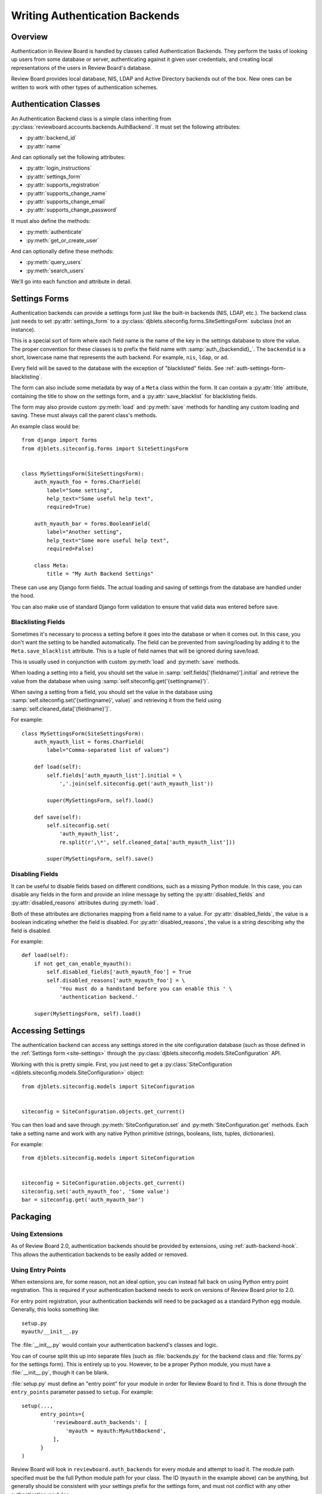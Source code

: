 .. _writing-auth-backends:

===============================
Writing Authentication Backends
===============================

Overview
========

Authentication in Review Board is handled by classes called Authentication
Backends. They perform the tasks of looking up users from some database or
server, authenticating against it given user credentials, and creating
local representations of the users in Review Board's database.

Review Board provides local database, NIS, LDAP and Active Directory backends
out of the box. New ones can be written to work with other types of
authentication schemes.


Authentication Classes
======================

An Authentication Backend class is a simple class inheriting from
:py:class:`reviewboard.accounts.backends.AuthBackend`. It must set the
following attributes:

* :py:attr:`backend_id`
* :py:attr:`name`

And can optionally set the following attributes:

* :py:attr:`login_instructions`
* :py:attr:`settings_form`
* :py:attr:`supports_registration`
* :py:attr:`supports_change_name`
* :py:attr:`supports_change_email`
* :py:attr:`supports_change_password`

It must also define the methods:

* :py:meth:`authenticate`
* :py:meth:`get_or_create_user`

And can optionally define these methods:

* :py:meth:`query_users`
* :py:meth:`search_users`

We'll go into each function and attribute in detail.


.. py:class:: reviewboard.accounts.backends.AuthBackend

.. py:attribute:: backend_id

   This is the ID used for registering and looking up the authentication
   backend.

   This ID needs to be unique, and therefore should include some
   vendor-specific prefix.

.. py:attribute:: name

   This is the human-readable name of the authentication backend. This is what
   users will see when they go to select the authentication backend to use.

.. py:attribute:: login_instructions

   If set, this string is displayed on the login page.

.. py:attribute:: settings_form

   This is an optional attribute that can be used to specify a settings form
   to present for any configuration needed by the backend.

   If this is not ``None``, it must point to a
   :py:class:`djblets.siteconfig.forms.SiteSettingsForm` subclass. This works
   like a standard Django Form, where each field name is the name of the
   settings key that will be automatically loaded and saved. See
   :ref:`auth-settings-form` for more information.


.. py:attribute:: supports_registration

   A boolean that indicates whether the registration form can be used.
   If this is set to ``True``, then logged out users will have the ability
   to register a new account.

   The registration process will create a new
   :py:class:`User <django.contrib.auth.models.User>` in the database.
   Currently, there is no support for handing off registration to the
   authentication backend, but it's planned.

.. py:attribute:: supports_change_name

   A boolean that indicates whether a user can change his full name on
   the My Account page. If this is set to ``True``, fields for the first
   and last name will be available and editable.

   Currently, there is no support for allowing the authentication module to
   handle setting the name, so it cannot update the backend server. This
   is planned for the future.


.. py:attribute:: supports_change_email

   A boolean that indicates whether a user can change his e-mail address on
   the My Account page. If this is set to ``True``, a field for the e-mail
   address will be available and editable.

   Currently, there is no support for allowing the authentication module to
   handle setting the e-mail address, so it cannot update the backend server.
   This is planned for the future.


.. py:attribute:: supports_change_password

   A boolean that indicates whether a user can change his password on
   the My Account page. If this is set to ``True``, a field for the password
   will be available and editable.

   Currently, there is no support for allowing the authentication module to
   handle setting the password, so it cannot update the backend server.
   This is planned for the future.


.. py:method:: authenticate(username, password)

   :param username: The user's username.
   :param password: The user's password.
   :rtype: The authenticated user, if authentication succeeds. On failure,
           ``None``.

   Authenticates the user against a database or server.

   This is responsible for making any necessary communication with the
   database or server and determining the validity of the credentials
   passed.

   If the credentials are invalid, the function must return ``None``, which
   will allow it to fall back to the next authentication backend in the chain
   (or fail, if this is the last authentication backend).

   If the credentials are valid, the function must return a valid
   :py:class:`User <django.contrib.auth.models.User>`. Generally, rather than
   constructing one itself, it should call its own
   :py:meth:`get_or_create_user` with the username.

   To help with debugging, this function should log any errors in
   communication using Python's :py:mod:`logging` support.

   The function may need to strip whitespace from the username before
   authentication. If the server itself strips whitespace when authenticating,
   but this function does not, it can lead to duplicate users in the database.


.. py:method:: get_or_create_user(username, request)

   :param username: The user's username.
   :param request: The current Django Request object.
   :rtype: The user, if it exists. Otherwise, ``None``.

   Looks up or creates a :py:class:`User <django.contrib.auth.models.User>`
   based on information from the database or server.

   This tends to follow the pattern of:

   .. code-block:: python

      username = username.strip()

      try:
          user = User.objects.get(username=username)
      except User.DoesNotExist:
          # Construct a user from the database...
          return user

   Like :py:meth:`authenticate`, this will look up the user from the
   database or server. However, it will not verify anything other than the
   username. It also must make sure to strip the username.

   This function is used both when logging in and when adding a user to
   a review request as a reviewer. In the latter case, Review Board will
   look up the user using the authentication backend in order to see if
   the user exists and can be added.


.. py:method:: query_users(query, request)

   :param query: A user-query search string.
   :param request: The current Django Request object.
   :rtype: ``None``.

   This function is executed when querying :ref:`webapi2.0-user-list-resource`,
   before retrieving the list of users from the database.

   The response is always fetched directly from the database; however,
   this function allows backends to search an external service and
   create or update users in the Review Board database before the
   query is executed.

   To pass errors up to the web API layer, raise a
   :py:exc:`reviewboard.accounts.errors.UserQueryError`
   exception with a specific error message.


.. py:method:: search_users(query, request)

   :param query: A user-query search string.
   :param request: The current Django Request object.
   :rtype: django.db.models.Q or ``None``.

   This function is executed when querying :ref:`webapi2.0-user-list-resource`,
   when the ``q`` parameter is given, meaning there is a search query.  It
   can return a Django Q object to filter the database results, or it can
   return None (the default, if not overriden).  If None, this method is
   called on the next enabled auth backend, if any.  If all backends return
   None, the default filter is applied.


.. _auth-settings-form:

Settings Forms
==============

Authentication backends can provide a settings form just like the built-in
backends (NIS, LDAP, etc.). The backend class just needs to set
:py:attr:`settings_form` to a
:py:class:`djblets.siteconfig.forms.SiteSettingsForm` subclass (not an
instance).

This is a special sort of form where each field name is the name of the
key in the settings database to store the value. The proper convention
for these classes is to prefix the field name with :samp:`auth_{backendid}_`.
The ``backendid`` is a short, lowercase name that represents the auth
backend. For example, ``nis``, ``ldap``, or ``ad``.

Every field will be saved to the database with the exception of "blacklisted"
fields. See :ref:`auth-settings-form-blacklisting`.

The form can also include some metadata by way of a ``Meta`` class within
the form. It can contain a :py:attr:`title` attribute, containing the title
to show on the settings form, and a :py:attr:`save_blacklist` for blacklisting
fields.

The form may also provide custom :py:meth:`load` and :py:meth:`save` methods
for handling any custom loading and saving. These must always call the parent
class's methods.

An example class would be::

    from django import forms
    from djblets.siteconfig.forms import SiteSettingsForm


    class MySettingsForm(SiteSettingsForm):
        auth_myauth_foo = forms.CharField(
            label="Some setting",
            help_text="Some useful help text",
            required=True)

        auth_myauth_bar = forms.BooleanField(
            label="Another setting",
            help_text="Some more useful help text",
            required=False)

        class Meta:
            title = "My Auth Backend Settings"


These can use any Django form fields. The actual loading and saving of
settings from the database are handled under the hood.

You can also make use of standard Django form validation to ensure that
valid data was entered before save.


.. _auth-settings-form-blacklisting:

Blacklisting Fields
-------------------

Sometimes it's necessary to process a setting before it goes into the
database or when it comes out. In this case, you don't want the setting to
be handled automatically. The field can be prevented from saving/loading by
adding it to the ``Meta.save_blacklist`` attribute. This is a tuple of
field names that will be ignored during save/load.

This is usually used in conjunction with custom :py:meth:`load` and
:py:meth:`save` methods.

When loading a setting into a field, you should set the value in
:samp:`self.fields['{fieldname}'].initial` and retrieve the value from the
database when using :samp:`self.siteconfig.get('{settingname}')`.

When saving a setting from a field, you should set the value in the database
using :samp:`self.siteconfig.set('{settingname}', value)` and retrieving it
from the field using :samp:`self.cleaned_data['{fieldname}']`.

For example::

    class MySettingsForm(SiteSettingsForm):
        auth_myauth_list = forms.CharField(
            label="Comma-separated list of values")

        def load(self):
            self.fields['auth_myauth_list'].initial = \
                ','.join(self.siteconfig.get('auth_myauth_list'))

            super(MySettingsForm, self).load()

        def save(self):
            self.siteconfig.set(
                'auth_myauth_list',
                re.split(r',\*', self.cleaned_data['auth_myauth_list']))

            super(MySettingsForm, self).save()


Disabling Fields
----------------

It can be useful to disable fields based on different conditions, such as
a missing Python module. In this case, you can disable any fields in the
form and provide an inline message by setting the
:py:attr:`disabled_fields` and :py:attr:`disabled_reasons` attributes during
:py:meth:`load`.

Both of these attributes are dictionaries mapping from a field name to a
value. For :py:attr:`disabled_fields`, the value is a boolean indicating
whether the field is disabled. For :py:attr:`disabled_reasons`, the value is a
string describing why the field is disabled.

For example::

    def load(self):
        if not get_can_enable_myauth():
            self.disabled_fields['auth_myauth_foo'] = True
            self.disabled_reasons['auth_myauth_foo'] = \
                'You must do a handstand before you can enable this ' \
                'authentication backend.'

        super(MySettingsForm, self).load()



Accessing Settings
==================

The authentication backend can access any settings stored in the site
configuration database (such as those defined in the
:ref:`Settings form <site-settings>` through the
:py:class:`djblets.siteconfig.models.SiteConfiguration` API.

Working with this is pretty simple. First, you just need to get a
:py:class:`SiteConfiguration <djblets.siteconfig.models.SiteConfiguration>`
object::

    from djblets.siteconfig.models import SiteConfiguration


    siteconfig = SiteConfiguration.objects.get_current()


You can then load and save through :py:meth:`SiteConfiguration.set`
and :py:meth:`SiteConfiguration.get` methods. Each take a setting name and
work with any native Python primitive (strings, booleans, lists, tuples,
dictionaries).

For example::

    from djblets.siteconfig.models import SiteConfiguration


    siteconfig = SiteConfiguration.objects.get_current()
    siteconfig.set('auth_myauth_foo', 'Some value')
    bar = siteconfig.get('auth_myauth_bar')


Packaging
=========

Using Extensions
----------------

As of Review Board 2.0, authentication backends should be provided by
extensions, using :ref:`auth-backend-hook`. This allows the authentication
backends to be easily added or removed.


Using Entry Points
------------------

When extensions are, for some reason, not an ideal option, you can instead
fall back on using Python entry point registration. This is required
if your authentication backend needs to work on versions of Review Board
prior to 2.0.

For entry point registration, your authentication backends will need to be
packaged as a standard Python egg module. Generally, this looks something
like::

    setup.py
    myauth/__init__.py

The :file:`__init__.py` would contain your authentication backend's classes
and logic.

You can of course split this up into separate files (such as
:file:`backends.py` for the backend class and :file:`forms.py` for the
settings form). This is entirely up to you. However, to be a proper Python
module, you must have a :file:`__init__.py`, though it can be blank.

:file:`setup.py` must define an "entry point" for your module in order for
Review Board to find it. This is done through the ``entry_points`` parameter
passed to ``setup``. For example::

    setup(...,
          entry_points={
              'reviewboard.auth_backends': [
                  'myauth = myauth:MyAuthBackend',
              ],
          }
    )

Review Board will look in ``reviewboard.auth_backends`` for every module and
attempt to load it. The module path specified must be the full Python module
path for your class. The ID (``myauth`` in the example above) can be anything,
but generally should be consistent with your settings prefix for the settings
form, and must not conflict with any other authentication modules.

The authentication module can then be installed by typing (as root)::

    $ python setup.py install
